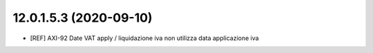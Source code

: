 12.0.1.5.3 (2020-09-10)
~~~~~~~~~~~~~~~~~~~~~~~~

* [REF] AXI-92 Date VAT apply / liquidazione iva non utilizza data applicazione iva


